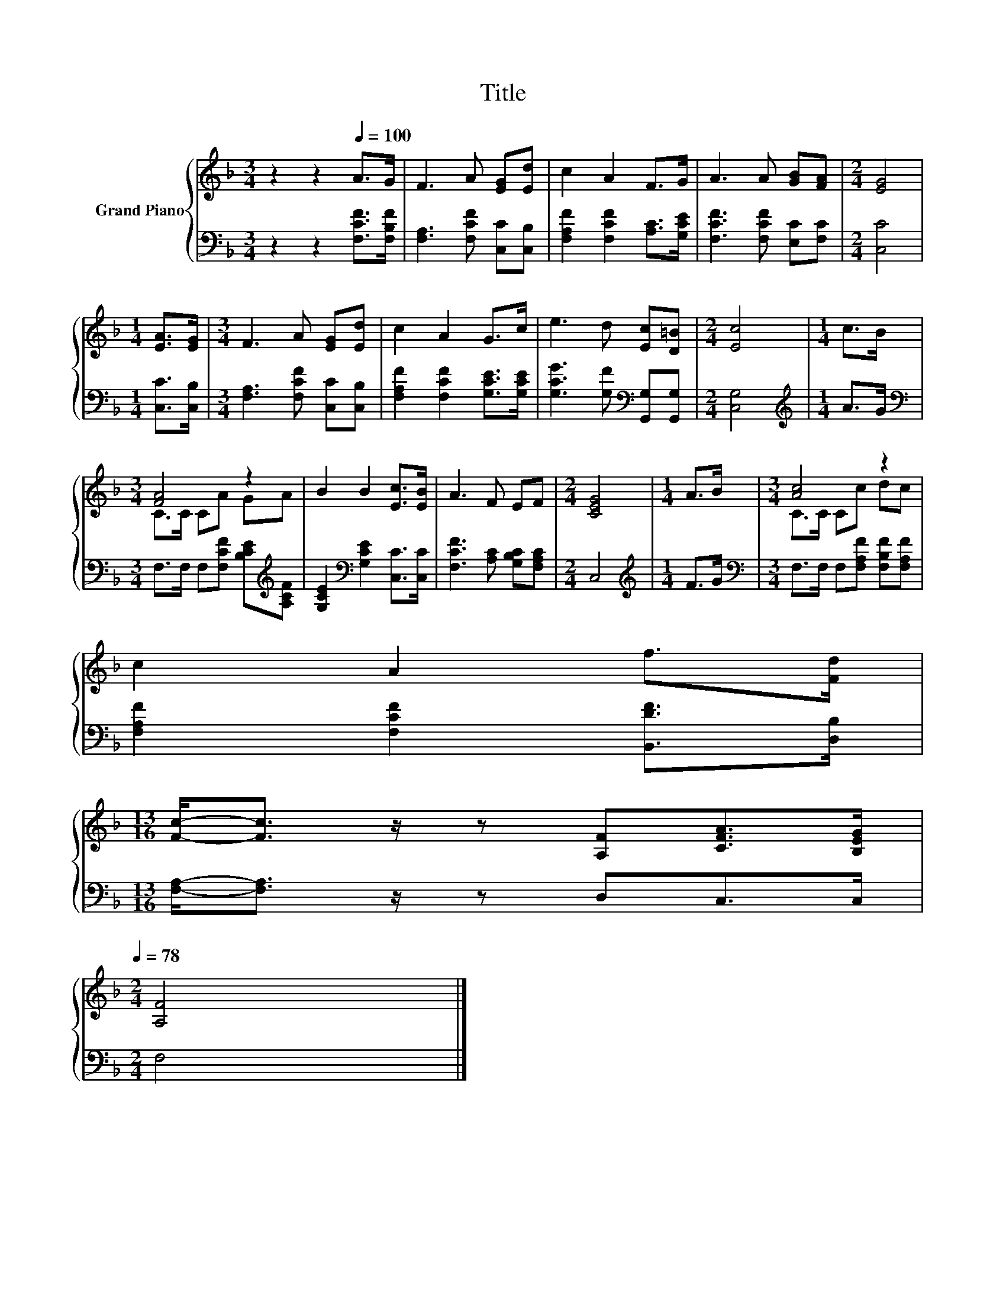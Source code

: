 X:1
T:Title
%%score { ( 1 3 ) | 2 }
L:1/8
M:3/4
K:F
V:1 treble nm="Grand Piano"
V:3 treble 
V:2 bass 
V:1
 z2 z2[Q:1/4=100] A>G | F3 A [EG][Ed] | c2 A2 F>G | A3 A [GB][FA] |[M:2/4] [EG]4 | %5
[M:1/4] [EA]>[EG] |[M:3/4] F3 A [EG][Ed] | c2 A2 G>c | e3 d [Ec][D=B] |[M:2/4] [Ec]4 |[M:1/4] c>B | %11
[M:3/4] [FA]4 z2 | B2 B2 [Ec]>[EB] | A3 F EF |[M:2/4] [CEG]4 |[M:1/4] A>B |[M:3/4] [Ac]4 z2 | %17
 c2 A2 f>[Fd] | %18
[M:13/16] [Fc]-<[Fc] z/ z [A,F][CFA]>[B,EG][Q:1/4=97][Q:1/4=94][Q:1/4=91][Q:1/4=88][Q:1/4=84][Q:1/4=81][Q:1/4=78] | %19
[M:2/4] [A,F]4 |] %20
V:2
 z2 z2 [F,CF]>[F,B,F] | [F,A,]3 [F,CF] [C,C][C,B,] | [F,A,F]2 [F,CF]2 [A,C]>[G,CE] | %3
 [F,CF]3 [F,CF] [E,C][F,C] |[M:2/4] [C,C]4 |[M:1/4] [C,C]>[C,B,] | %6
[M:3/4] [F,A,]3 [F,CF] [C,C][C,B,] | [F,A,F]2 [F,CF]2 [G,CE]>[G,CE] | %8
 [G,CG]3 [G,F][K:bass] [G,,G,][G,,G,] |[M:2/4] [C,G,]4 |[M:1/4][K:treble] A>G | %11
[M:3/4][K:bass] F,>F, F,[F,CF] [B,CE][K:treble][A,CF] | [G,CE]2[K:bass] [G,CE]2 [C,C]>[C,C] | %13
 [F,CF]3 [A,C] [G,B,C][F,A,C] |[M:2/4] C,4 |[M:1/4][K:treble] F>G | %16
[M:3/4][K:bass] F,>F, F,[F,A,F] [F,B,F][F,A,F] | [F,A,F]2 [F,CF]2 [B,,DF]>[D,B,] | %18
[M:13/16] [F,A,]-<[F,A,] z/ z D,C,>C, |[M:2/4] F,4 |] %20
V:3
 x6 | x6 | x6 | x6 |[M:2/4] x4 |[M:1/4] x2 |[M:3/4] x6 | x6 | x6 |[M:2/4] x4 |[M:1/4] x2 | %11
[M:3/4] C>C CA GA | x6 | x6 |[M:2/4] x4 |[M:1/4] x2 |[M:3/4] C>C Cc dc | x6 |[M:13/16] x13/2 | %19
[M:2/4] x4 |] %20


